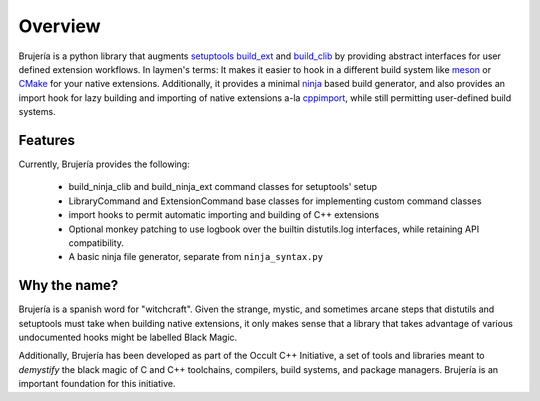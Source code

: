 Overview
========

Brujería is a python library that augments `setuptools`_ `build_ext`_ and
`build_clib`_ by providing abstract interfaces for user defined extension
workflows. In laymen's terms: It makes it easier to hook in a different build
system like `meson`_ or `CMake`_ for your native extensions. Additionally, it
provides a minimal `ninja`_ based build generator, and also provides an import
hook for lazy building and importing of native extensions a-la `cppimport`_,
while still permitting user-defined build systems.

Features
--------

Currently, Brujería provides the following:

 * build_ninja_clib and build_ninja_ext command classes for setuptools' setup
 * LibraryCommand and ExtensionCommand base classes for implementing custom
   command classes
 * import hooks to permit automatic importing and building of C++ extensions
 * Optional monkey patching to use logbook over the builtin distutils.log
   interfaces, while retaining API compatibility.
 * A basic ninja file generator, separate from ``ninja_syntax.py``

Why the name?
-------------

Brujería is a spanish word for "witchcraft". Given the strange, mystic, and
sometimes arcane steps that distutils and setuptools must take when building
native extensions, it only makes sense that a library that takes advantage of
various undocumented hooks might be labelled Black Magic.

Additionally, Brujería has been developed as part of the Occult C++ Initiative,
a set of tools and libraries meant to *demystify* the black magic of C and C++
toolchains, compilers, build systems, and package managers. Brujería is an
important foundation for this initiative.

.. _setuptools: https://setuptools.readthedocs.io
.. _build_ext: https://git.io/vAz6X
.. _build_clib: https://git.io/vAz66
.. _meson: https://mesonbuild.com
.. _CMake: https://cmake.org
.. _ninja: https://ninja-build.org
.. _cppimport: https://github.com/tbenthompson/cppimport